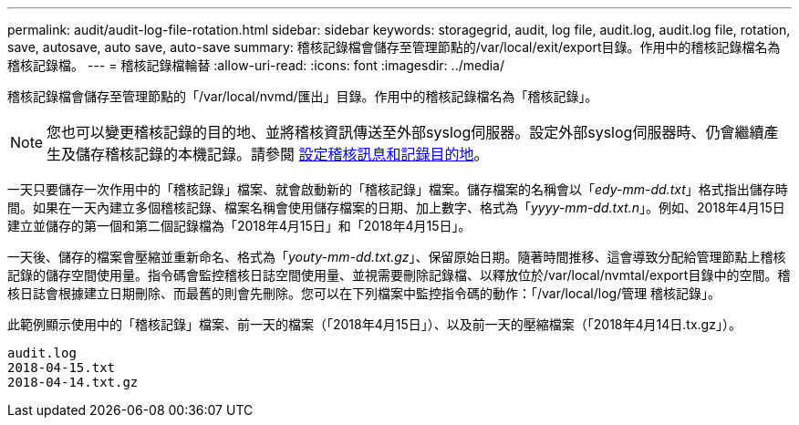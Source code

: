 ---
permalink: audit/audit-log-file-rotation.html 
sidebar: sidebar 
keywords: storagegrid, audit, log file, audit.log, audit.log file, rotation, save, autosave, auto save, auto-save 
summary: 稽核記錄檔會儲存至管理節點的/var/local/exit/export目錄。作用中的稽核記錄檔名為稽核記錄檔。 
---
= 稽核記錄檔輪替
:allow-uri-read: 
:icons: font
:imagesdir: ../media/


[role="lead"]
稽核記錄檔會儲存至管理節點的「/var/local/nvmd/匯出」目錄。作用中的稽核記錄檔名為「稽核記錄」。


NOTE: 您也可以變更稽核記錄的目的地、並將稽核資訊傳送至外部syslog伺服器。設定外部syslog伺服器時、仍會繼續產生及儲存稽核記錄的本機記錄。請參閱 xref:../monitor/configure-audit-messages.adoc[設定稽核訊息和記錄目的地]。

一天只要儲存一次作用中的「稽核記錄」檔案、就會啟動新的「稽核記錄」檔案。儲存檔案的名稱會以「_edy-mm-dd.txt_」格式指出儲存時間。如果在一天內建立多個稽核記錄、檔案名稱會使用儲存檔案的日期、加上數字、格式為「_yyyy-mm-dd.txt.n_」。例如、2018年4月15日建立並儲存的第一個和第二個記錄檔為「2018年4月15日」和「2018年4月15日」。

一天後、儲存的檔案會壓縮並重新命名、格式為「_youty-mm-dd.txt.gz_」、保留原始日期。隨著時間推移、這會導致分配給管理節點上稽核記錄的儲存空間使用量。指令碼會監控稽核日誌空間使用量、並視需要刪除記錄檔、以釋放位於/var/local/nvmtal/export目錄中的空間。稽核日誌會根據建立日期刪除、而最舊的則會先刪除。您可以在下列檔案中監控指令碼的動作：「/var/local/log/管理 稽核記錄」。

此範例顯示使用中的「稽核記錄」檔案、前一天的檔案（「2018年4月15日」）、以及前一天的壓縮檔案（「2018年4月14日.tx.gz」）。

[listing]
----
audit.log
2018-04-15.txt
2018-04-14.txt.gz
----